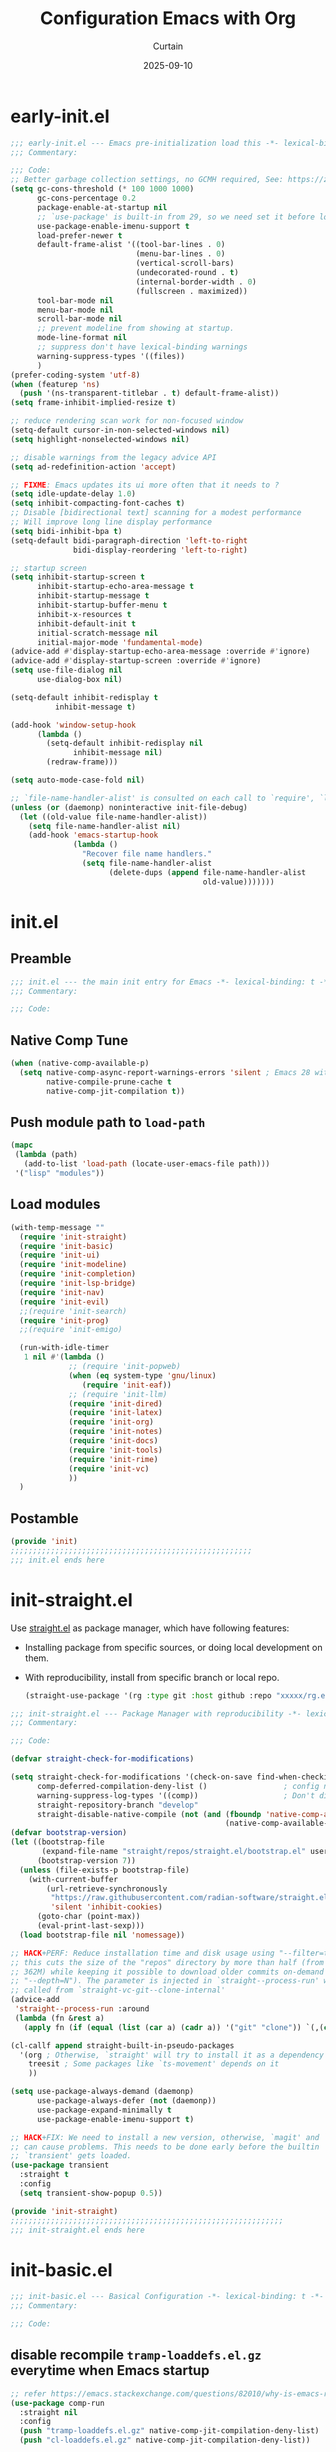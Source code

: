 #+title: Configuration Emacs with Org
#+author: Curtain
#+date: 2025-09-10
#+startup: overview

* early-init.el
:PROPERTIES:
:HEADER-ARGS: :tangle early-init.el
:END:

#+begin_src emacs-lisp
;;; early-init.el --- Emacs pre-initialization load this -*- lexical-binding: t -*-
;;; Commentary:

;;; Code:
;; Better garbage collection settings, no GCMH required, See: https://zenodo.org/records/10518083
(setq gc-cons-threshold (* 100 1000 1000)
      gc-cons-percentage 0.2
      package-enable-at-startup nil
      ;; `use-package' is built-in from 29, so we need set it before loading `use-package'
      use-package-enable-imenu-support t
      load-prefer-newer t
      default-frame-alist '((tool-bar-lines . 0)
                            (menu-bar-lines . 0)
                            (vertical-scroll-bars)
                            (undecorated-round . t)
                            (internal-border-width . 0)
                            (fullscreen . maximized))
      tool-bar-mode nil
      menu-bar-mode nil
      scroll-bar-mode nil
      ;; prevent modeline from showing at startup.
      mode-line-format nil
      ;; suppress don't have lexical-binding warnings
      warning-suppress-types '((files))
      )
(prefer-coding-system 'utf-8)
(when (featurep 'ns)
  (push '(ns-transparent-titlebar . t) default-frame-alist))
(setq frame-inhibit-implied-resize t)

;; reduce rendering scan work for non-focused window
(setq-default cursor-in-non-selected-windows nil)
(setq highlight-nonselected-windows nil)

;; disable warnings from the legacy advice API
(setq ad-redefinition-action 'accept)

;; FIXME: Emacs updates its ui more often that it needs to ?
(setq idle-update-delay 1.0)
(setq inhibit-compacting-font-caches t)
;; Disable [bidirectional text] scanning for a modest performance
;; Will improve long line display performance
(setq bidi-inhibit-bpa t)
(setq-default bidi-paragraph-direction 'left-to-right
              bidi-display-reordering 'left-to-right)

;; startup screen
(setq inhibit-startup-screen t
      inhibit-startup-echo-area-message t
      inhibit-startup-message t
      inhibit-startup-buffer-menu t
      inhibit-x-resources t
      inhibit-default-init t
      initial-scratch-message nil
      initial-major-mode 'fundamental-mode)
(advice-add #'display-startup-echo-area-message :override #'ignore)
(advice-add #'display-startup-screen :override #'ignore)
(setq use-file-dialog nil
      use-dialog-box nil)

(setq-default inhibit-redisplay t
	      inhibit-message t)

(add-hook 'window-setup-hook
	  (lambda ()
	    (setq-default inhibit-redisplay nil
			  inhibit-message nil)
	    (redraw-frame)))

(setq auto-mode-case-fold nil)

;; `file-name-handler-alist' is consulted on each call to `require', `load', or various file/io functions
(unless (or (daemonp) noninteractive init-file-debug)
  (let ((old-value file-name-handler-alist))
    (setq file-name-handler-alist nil)
    (add-hook 'emacs-startup-hook
              (lambda ()
                "Recover file name handlers."
                (setq file-name-handler-alist
                      (delete-dups (append file-name-handler-alist
                                           old-value)))))))
#+end_src

* init.el
:PROPERTIES:
:HEADER-ARGS: :tangle init.el
:END:
** Preamble
#+begin_src emacs-lisp
;;; init.el --- the main init entry for Emacs -*- lexical-binding: t -*-
;;; Commentary:

;;; Code:
#+end_src
** Native Comp Tune
#+begin_src emacs-lisp
(when (native-comp-available-p)
  (setq native-comp-async-report-warnings-errors 'silent ; Emacs 28 with native compilation
        native-compile-prune-cache t
        native-comp-jit-compilation t))
#+end_src
** Push module path to ~load-path~ 
#+begin_src emacs-lisp
(mapc
 (lambda (path)
   (add-to-list 'load-path (locate-user-emacs-file path)))
 '("lisp" "modules"))
#+end_src
** Load modules
#+begin_src emacs-lisp
(with-temp-message ""
  (require 'init-straight)
  (require 'init-basic)
  (require 'init-ui)
  (require 'init-modeline)
  (require 'init-completion)
  (require 'init-lsp-bridge)
  (require 'init-nav)
  (require 'init-evil)
  ;;(require 'init-search)
  (require 'init-prog)
  ;;(require 'init-emigo)

  (run-with-idle-timer
   1 nil #'(lambda ()
             ;; (require 'init-popweb)
             (when (eq system-type 'gnu/linux)
                (require 'init-eaf))
             ;; (require 'init-llm)
             (require 'init-dired)
             (require 'init-latex)
             (require 'init-org)
             (require 'init-notes)
             (require 'init-docs)
             (require 'init-tools)
             (require 'init-rime)
             (require 'init-vc)
             ))
  )
#+end_src
** Postamble
#+begin_src emacs-lisp
(provide 'init)
;;;;;;;;;;;;;;;;;;;;;;;;;;;;;;;;;;;;;;;;;;;;;;;;;;;;;;
;;; init.el ends here
#+end_src

* init-straight.el
:PROPERTIES:
:HEADER-ARGS: :tangle lisp/init-straight.el :mkdirp yes
:END:

Use [[https://github.com/radian-software/straight.el][straight.el]] as package manager, which have following features:
- Installing package from specific sources, or doing local development on them.
- With reproducibility, install from specific branch or local repo.
  #+begin_src emacs-lisp :tangle no
  (straight-use-package '(rg :type git :host github :repo "xxxxx/rg.el" :branch "unicode-on-windows"))
  #+end_src

#+begin_src emacs-lisp
;;; init-straight.el --- Package Manager with reproducibility -*- lexical-binding: t -*-
;;; Commentary:

;;; Code:

(defvar straight-check-for-modifications)

(setq straight-check-for-modifications '(check-on-save find-when-checking)                   ; skip modification at startup, checking on demand
      comp-deferred-compilation-deny-list ()                 ; config native comp
      warning-suppress-log-types '((comp))                   ; Don't display comp warnings
      straight-repository-branch "develop"
      straight-disable-native-compile (not (and (fboundp 'native-comp-available-p)
                                                (native-comp-available-p))))
(defvar bootstrap-version)
(let ((bootstrap-file
       (expand-file-name "straight/repos/straight.el/bootstrap.el" user-emacs-directory))
      (bootstrap-version 7))
  (unless (file-exists-p bootstrap-file)
    (with-current-buffer
        (url-retrieve-synchronously
         "https://raw.githubusercontent.com/radian-software/straight.el/develop/install.el"
         'silent 'inhibit-cookies)
      (goto-char (point-max))
      (eval-print-last-sexp)))
  (load bootstrap-file nil 'nomessage))

;; HACK+PERF: Reduce installation time and disk usage using "--filter=tree:0",
;; this cuts the size of the "repos" directory by more than half (from 807M to
;; 362M) while keeping it possible to download older commits on-demand (unlike
;; "--depth=N"). The parameter is injected in `straight--process-run' which is
;; called from `straight-vc-git--clone-internal'
(advice-add
 'straight--process-run :around
 (lambda (fn &rest a)
   (apply fn (if (equal (list (car a) (cadr a)) '("git" "clone")) `(,(car a) ,(cadr a) "--filter=tree:0" ,@(cddr a)) a))))

(cl-callf append straight-built-in-pseudo-packages
  '(org ; Otherwise, `straight' will try to install it as a dependency
    treesit ; Some packages like `ts-movement' depends on it
    ))

(setq use-package-always-demand (daemonp)
      use-package-always-defer (not (daemonp))
      use-package-expand-minimally t
      use-package-enable-imenu-support t)

;; HACK+FIX: We need to install a new version, otherwise, `magit' and `forge'
;; can cause problems. This needs to be done early before the builtin
;; `transient' gets loaded.
(use-package transient
  :straight t
  :config
  (setq transient-show-popup 0.5))

(provide 'init-straight)
;;;;;;;;;;;;;;;;;;;;;;;;;;;;;;;;;;;;;;;;;;;;;;;;;;;;;;;;;;;;;
;;; init-straight.el ends here
#+end_src

* init-basic.el
:PROPERTIES:
:HEADER-ARGS: :tangle lisp/init-basic.el
:END:
#+begin_src emacs-lisp
;;; init-basic.el --- Basical Configuration -*- lexical-binding: t -*-
;;; Commentary:

;;; Code:
#+end_src
** disable recompile =tramp-loaddefs.el.gz= everytime when Emacs startup
#+begin_src emacs-lisp
;; refer https://emacs.stackexchange.com/questions/82010/why-is-emacs-recompiling-some-packages-on-every-startup
(use-package comp-run
  :straight nil
  :config
  (push "tramp-loaddefs.el.gz" native-comp-jit-compilation-deny-list)
  (push "cl-loaddefs.el.gz" native-comp-jit-compilation-deny-list))
#+end_src
** load ~exec-path~ for Macos
#+begin_src emacs-lisp
(when (and (eq system-type 'darwin) (display-graphic-p))
  ;; NOTE: When PATH is changed, run following command to update:
  ;; sh -c 'printf "%s" "$PATH"' > .env
  (condition-case err
      (let ((path (with-temp-buffer
                    (insert-file-contents-literally "~/.emacs.d/.macos_exec_path")
                    (buffer-string))))
        (setenv "PATH" path)
        (setq exec-path (append (parse-colon-path path) (list exec-directory))))
    (error (warn "%s" (error-message-string err)))))

#+end_src
** ~savehist-mode~ config
#+begin_src emacs-lisp
(use-package savehist
  :straight nil
  :hook (after-init . savehist-mode)
  :config
  (setq history-length 1000)
  (setq history-delete-duplicates t)
  (setq savehist-additional-variables '(mark-ring
                                        global-mark-ring
                                        search-ring
                                        regexp-search-ring
                                        extended-command-history))
  (setq savehist-autosave-interval 300))
#+end_src
** ~recentf-mode~ config
#+BEGIN_SRC emacs-lisp
(use-package recentf
  :straight nil
  :hook (after-init . recentf-mode)
  :config
  (setq recentf-auto-cleanup nil
        recentf-max-saved-items 100
        recentf-max-menu-items 25
        recentf-save-file-modes nil
        recentf-initialize-file-name-history nil
        recentf-filename-handlers nil
        recentf-show-file-shortcuts-flag nil
        recentf-exclude (list "\\.?cache" ".cask" "url" "COMMIT_EDITMSG\\'" "bookmarks"
		                      "\\.?ido\\.last$" "\\.revive$" "/G?TAGS$" "/.elfeed/"
		                      "^/tmp/" "^/var/folders/.+$" "^/ssh:" "/persp-confs/"
		                      (lambda (file) (file-in-directory-p file package-user-dir))
		                      (expand-file-name recentf-save-file))
        recentf-keep nil))
#+END_SRC
** 
